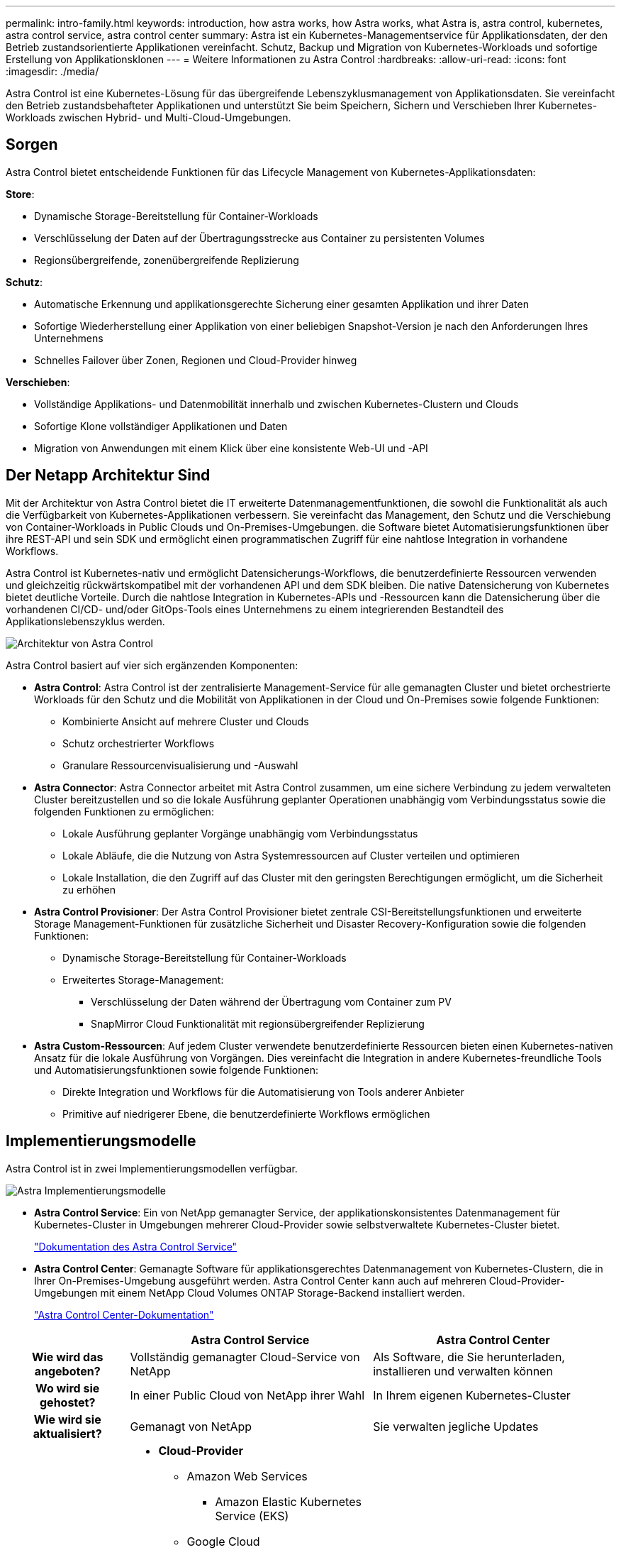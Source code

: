 ---
permalink: intro-family.html 
keywords: introduction, how astra works, how Astra works, what Astra is, astra control, kubernetes, astra control service, astra control center 
summary: Astra ist ein Kubernetes-Managementservice für Applikationsdaten, der den Betrieb zustandsorientierte Applikationen vereinfacht. Schutz, Backup und Migration von Kubernetes-Workloads und sofortige Erstellung von Applikationsklonen 
---
= Weitere Informationen zu Astra Control
:hardbreaks:
:allow-uri-read: 
:icons: font
:imagesdir: ./media/


[role="lead"]
Astra Control ist eine Kubernetes-Lösung für das übergreifende Lebenszyklusmanagement von Applikationsdaten. Sie vereinfacht den Betrieb zustandsbehafteter Applikationen und unterstützt Sie beim Speichern, Sichern und Verschieben Ihrer Kubernetes-Workloads zwischen Hybrid- und Multi-Cloud-Umgebungen.



== Sorgen

Astra Control bietet entscheidende Funktionen für das Lifecycle Management von Kubernetes-Applikationsdaten:

*Store*:

* Dynamische Storage-Bereitstellung für Container-Workloads
* Verschlüsselung der Daten auf der Übertragungsstrecke aus Container zu persistenten Volumes
* Regionsübergreifende, zonenübergreifende Replizierung


*Schutz*:

* Automatische Erkennung und applikationsgerechte Sicherung einer gesamten Applikation und ihrer Daten
* Sofortige Wiederherstellung einer Applikation von einer beliebigen Snapshot-Version je nach den Anforderungen Ihres Unternehmens
* Schnelles Failover über Zonen, Regionen und Cloud-Provider hinweg


*Verschieben*:

* Vollständige Applikations- und Datenmobilität innerhalb und zwischen Kubernetes-Clustern und Clouds
* Sofortige Klone vollständiger Applikationen und Daten
* Migration von Anwendungen mit einem Klick über eine konsistente Web-UI und -API




== Der Netapp Architektur Sind

Mit der Architektur von Astra Control bietet die IT erweiterte Datenmanagementfunktionen, die sowohl die Funktionalität als auch die Verfügbarkeit von Kubernetes-Applikationen verbessern. Sie vereinfacht das Management, den Schutz und die Verschiebung von Container-Workloads in Public Clouds und On-Premises-Umgebungen. die Software bietet Automatisierungsfunktionen über ihre REST-API und sein SDK und ermöglicht einen programmatischen Zugriff für eine nahtlose Integration in vorhandene Workflows.

Astra Control ist Kubernetes-nativ und ermöglicht Datensicherungs-Workflows, die benutzerdefinierte Ressourcen verwenden und gleichzeitig rückwärtskompatibel mit der vorhandenen API und dem SDK bleiben. Die native Datensicherung von Kubernetes bietet deutliche Vorteile. Durch die nahtlose Integration in Kubernetes-APIs und -Ressourcen kann die Datensicherung über die vorhandenen CI/CD- und/oder GitOps-Tools eines Unternehmens zu einem integrierenden Bestandteil des Applikationslebenszyklus werden.

image:astra-family-architecture-v1_IEOPS-1558.png["Architektur von Astra Control"]

Astra Control basiert auf vier sich ergänzenden Komponenten:

* *Astra Control*: Astra Control ist der zentralisierte Management-Service für alle gemanagten Cluster und bietet orchestrierte Workloads für den Schutz und die Mobilität von Applikationen in der Cloud und On-Premises sowie folgende Funktionen:
+
** Kombinierte Ansicht auf mehrere Cluster und Clouds
** Schutz orchestrierter Workflows
** Granulare Ressourcenvisualisierung und -Auswahl


* *Astra Connector*: Astra Connector arbeitet mit Astra Control zusammen, um eine sichere Verbindung zu jedem verwalteten Cluster bereitzustellen und so die lokale Ausführung geplanter Operationen unabhängig vom Verbindungsstatus sowie die folgenden Funktionen zu ermöglichen:
+
** Lokale Ausführung geplanter Vorgänge unabhängig vom Verbindungsstatus
** Lokale Abläufe, die die Nutzung von Astra Systemressourcen auf Cluster verteilen und optimieren
** Lokale Installation, die den Zugriff auf das Cluster mit den geringsten Berechtigungen ermöglicht, um die Sicherheit zu erhöhen


* *Astra Control Provisioner*: Der Astra Control Provisioner bietet zentrale CSI-Bereitstellungsfunktionen und erweiterte Storage Management-Funktionen für zusätzliche Sicherheit und Disaster Recovery-Konfiguration sowie die folgenden Funktionen:
+
** Dynamische Storage-Bereitstellung für Container-Workloads
** Erweitertes Storage-Management:
+
*** Verschlüsselung der Daten während der Übertragung vom Container zum PV
*** SnapMirror Cloud Funktionalität mit regionsübergreifender Replizierung




* *Astra Custom-Ressourcen*: Auf jedem Cluster verwendete benutzerdefinierte Ressourcen bieten einen Kubernetes-nativen Ansatz für die lokale Ausführung von Vorgängen. Dies vereinfacht die Integration in andere Kubernetes-freundliche Tools und Automatisierungsfunktionen sowie folgende Funktionen:
+
** Direkte Integration und Workflows für die Automatisierung von Tools anderer Anbieter
** Primitive auf niedrigerer Ebene, die benutzerdefinierte Workflows ermöglichen






== Implementierungsmodelle

Astra Control ist in zwei Implementierungsmodellen verfügbar.

image:astra-architecture-diagram-v6.png["Astra Implementierungsmodelle"]

* *Astra Control Service*: Ein von NetApp gemanagter Service, der applikationskonsistentes Datenmanagement für Kubernetes-Cluster in Umgebungen mehrerer Cloud-Provider sowie selbstverwaltete Kubernetes-Cluster bietet.
+
https://docs.netapp.com/us-en/astra/index.html["Dokumentation des Astra Control Service"^]

* *Astra Control Center*: Gemanagte Software für applikationsgerechtes Datenmanagement von Kubernetes-Clustern, die in Ihrer On-Premises-Umgebung ausgeführt werden. Astra Control Center kann auch auf mehreren Cloud-Provider-Umgebungen mit einem NetApp Cloud Volumes ONTAP Storage-Backend installiert werden.
+
https://docs.netapp.com/us-en/astra-control-center/["Astra Control Center-Dokumentation"^]



[cols="1h,2d,2a"]
|===
|  | Astra Control Service | Astra Control Center 


| Wie wird das angeboten? | Vollständig gemanagter Cloud-Service von NetApp  a| 
Als Software, die Sie herunterladen, installieren und verwalten können



| Wo wird sie gehostet? | In einer Public Cloud von NetApp ihrer Wahl  a| 
In Ihrem eigenen Kubernetes-Cluster



| Wie wird sie aktualisiert? | Gemanagt von NetApp  a| 
Sie verwalten jegliche Updates



| Welche Kubernetes-Distributionen werden unterstützt?  a| 
* *Cloud-Provider*
+
** Amazon Web Services
+
*** Amazon Elastic Kubernetes Service (EKS)


** Google Cloud
+
*** Google Kubernetes Engine (GKE)


** Microsoft Azure
+
*** Azure Kubernetes-Service (AKS)




* *Selbstverwaltete Cluster*
+
** Kubernetes (Vorgelagert)
** Rancher Kubernetes Engine (RKE)
** Red hat OpenShift Container Platform


* *On-Premise-Cluster*
+
** Red hat OpenShift-Container-Plattform vor Ort



 a| 
* Azure Kubernetes Service für Azure Stack HCI
* Google Anthos
* Kubernetes (Vorgelagert)
* Rancher Kubernetes Engine (RKE)
* Red hat OpenShift Container Platform




| Welche Storage-Back-Ends werden unterstützt?  a| 
* *Cloud-Provider*
+
** Amazon Web Services
+
*** Amazon EBS
*** Amazon FSX für NetApp ONTAP
*** https://docs.netapp.com/us-en/cloud-manager-cloud-volumes-ontap/task-getting-started-gcp.html["Cloud Volumes ONTAP"^]


** Google Cloud
+
*** Google Persistent Disk
*** NetApp Cloud Volumes Service
*** https://docs.netapp.com/us-en/cloud-manager-cloud-volumes-ontap/task-getting-started-gcp.html["Cloud Volumes ONTAP"^]


** Microsoft Azure
+
*** Über Azure Gemanagte Festplatten
*** Azure NetApp Dateien
*** https://docs.netapp.com/us-en/cloud-manager-cloud-volumes-ontap/task-getting-started-azure.html["Cloud Volumes ONTAP"^]




* *Selbstverwaltete Cluster*
+
** Amazon EBS
** Über Azure Gemanagte Festplatten
** Google Persistent Disk
** https://docs.netapp.com/us-en/cloud-manager-cloud-volumes-ontap/["Cloud Volumes ONTAP"^]
** NetApp MetroCluster
** https://longhorn.io/["Longhorn"^]


* *On-Premise-Cluster*
+
** NetApp MetroCluster
** NetApp ONTAP AFF und FAS Systeme
** NetApp ONTAP Select
** https://docs.netapp.com/us-en/cloud-manager-cloud-volumes-ontap/["Cloud Volumes ONTAP"^]
** https://longhorn.io/["Longhorn"^]



 a| 
* NetApp ONTAP AFF und FAS Systeme
* NetApp ONTAP Select
* https://docs.netapp.com/us-en/cloud-manager-cloud-volumes-ontap/["Cloud Volumes ONTAP"^]
* https://longhorn.io/["Longhorn"^]


|===


== Finden Sie weitere Informationen

* https://docs.netapp.com/us-en/astra/index.html["Dokumentation des Astra Control Service"^]
* https://docs.netapp.com/us-en/astra-control-center/["Astra Control Center-Dokumentation"^]
* https://docs.netapp.com/us-en/trident/index.html["Astra Trident-Dokumentation"^]
* https://docs.netapp.com/us-en/astra-automation/index.html["Astra Control API"^]
* https://docs.netapp.com/us-en/cloudinsights/["Cloud Insights-Dokumentation"^]
* https://docs.netapp.com/us-en/ontap/index.html["ONTAP-Dokumentation"^]

